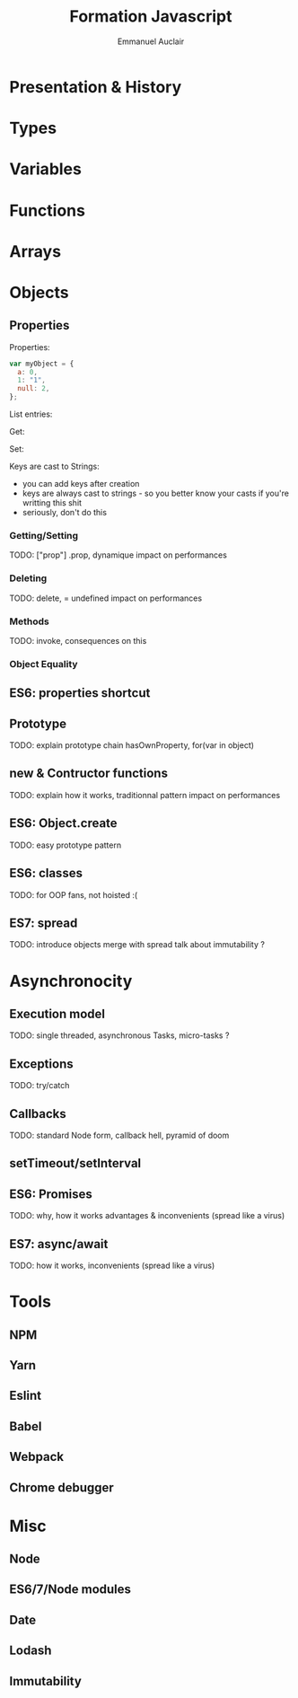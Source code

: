 #+TITLE: Formation Javascript
#+AUTHOR: Emmanuel Auclair
#+OPTIONS: toc:1
#+OPTIONS: reveal_center:t reveal_width:1200 reveal_height:800
#+REVEAL_HLEVEL: 2
#+REVEAL_ROOT: ./reveal.js
#+REVEAL_TRANS: none
#+REVEAL_THEME: serif
#+REVEAL_DEFAULT_FRAG_STYLE: appear
#+REVEAL_EXTRA_CSS: ./theme.css
#+REVEAL_EXTRA_CSS: ./local.css

* Presentation & History
  #+INCLUDE: "./slides/presentation.org"

* Types
  #+INCLUDE: "./slides/types.org"

* Variables
  #+INCLUDE: "./slides/vars.org"

* Functions
  #+INCLUDE: "./slides/functions.org"

* Arrays
  #+INCLUDE: "./slides/arrays.org"

* Objects
** Properties
    Properties:
    #+BEGIN_SRC js :exports code :results output :session object-types
    var myObject = {
      a: 0,
      1: "1",
      null: 2,
    };
    #+END_SRC

    List entries:
    #+BEGIN_SRC js :exports results :results output :session object-types
    Object.keys(myObject);
    Object.values(myObject);
    #+END_SRC

    #+REVEAL: split

    Get:
    #+BEGIN_SRC js :exports results :results output :session object-types
    myObject.a;
    myObject[1];
    myObject[null];
    #+END_SRC

    #+REVEAL: split

    Set:
    #+BEGIN_SRC js :exports results :results output :session object-types
    myObject.b = 3;
    myObject[true] = 4;
    myObject[undefined] = 5;
    #+END_SRC

    #+BEGIN_SRC js :exports results :results output :session object-types
    Object.keys(myObject);
    Object.values(myObject);
    #+END_SRC

    #+BEGIN_SRC js :exports results :results output :session object-types
    myObject["b"];
    myObject[true];
    myObject[undefined];
    #+END_SRC

    #+REVEAL: split

    Keys are cast to Strings:
    #+BEGIN_SRC js :exports results :results output :session object-types
    myObject[{toto: 1}] = 5;
    myObject[[1,2,3]] = 6;
    #+END_SRC

    #+BEGIN_SRC js :exports results :results output :session object-types
    Object.keys(myObject);
    Object.values(myObject);
    #+END_SRC

    #+BEGIN_SRC js :exports results :results output :session object-types
    myObject[{toto: 42}];
    myObject[[1,2,3]];
    #+END_SRC

    #+BEGIN_NOTES
    - you can add keys after creation
    - keys are always cast to strings - so you better know your casts if you're writting this shit
    - seriously, don't do this
    #+END_NOTES
*** Getting/Setting
    TODO: ["prop"] .prop, dynamique
    impact on performances
*** Deleting
    TODO: delete, = undefined
    impact on performances
*** Methods
    TODO: invoke, consequences on this
*** Object Equality
** ES6: properties shortcut
** Prototype
   TODO: explain prototype chain
   hasOwnProperty, for(var in object)
** new & Contructor functions
   TODO: explain how it works, traditionnal pattern
   impact on performances
** ES6: Object.create
   TODO: easy prototype pattern
** ES6: classes
   TODO: for OOP fans, not hoisted :(
** ES7: spread
   TODO: introduce objects merge with spread
   talk about immutability ?
* Asynchronocity
** Execution model
   TODO: single threaded, asynchronous
   Tasks, micro-tasks ?
** Exceptions
   TODO: try/catch
** Callbacks
   TODO: standard Node form, callback hell, pyramid of doom
** setTimeout/setInterval
** ES6: Promises
   TODO: why, how it works
   advantages & inconvenients (spread like a virus)
** ES7: async/await
   TODO: how it works, inconvenients (spread like a virus)
* Tools
** NPM
** Yarn
** Eslint
** Babel
** Webpack
** Chrome debugger
* Misc
** Node
** ES6/7/Node modules
** Date
** Lodash
** Immutability
